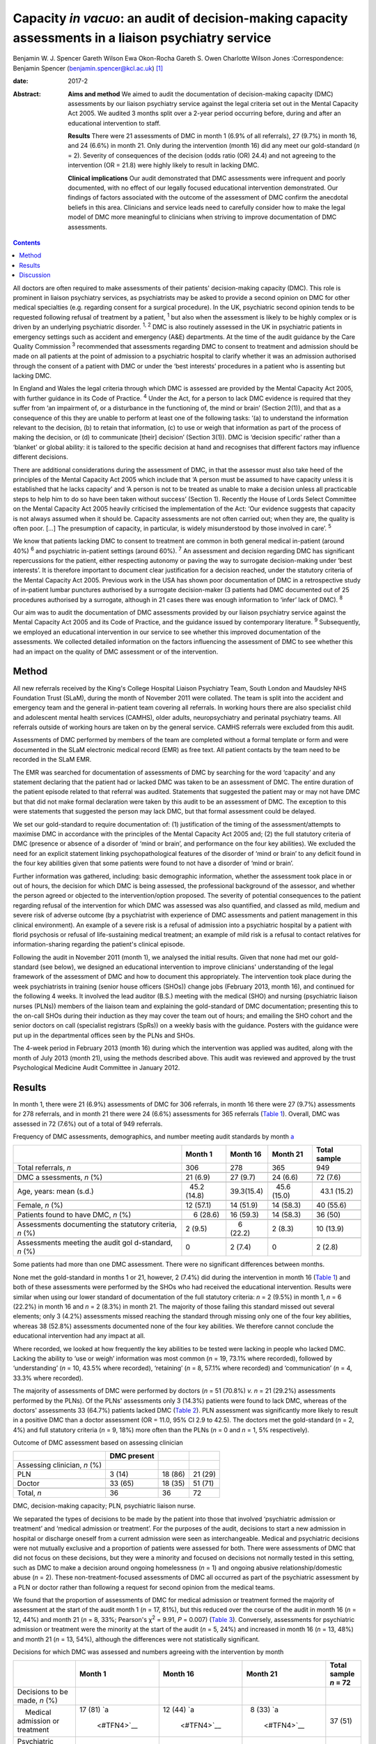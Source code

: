 =====================================================================================================
Capacity *in vacuo*: an audit of decision-making capacity assessments in a liaison psychiatry service
=====================================================================================================



Benjamin W. J. Spencer
Gareth Wilson
Ewa Okon-Rocha
Gareth S. Owen
Charlotte Wilson Jones
:Correspondence: Benjamin Spencer
(benjamin.spencer@kcl.ac.uk)  [1]_

:date: 2017-2

:Abstract:
   **Aims and method** We aimed to audit the documentation of
   decision-making capacity (DMC) assessments by our liaison psychiatry
   service against the legal criteria set out in the Mental Capacity Act
   2005. We audited 3 months split over a 2-year period occurring
   before, during and after an educational intervention to staff.

   **Results** There were 21 assessments of DMC in month 1 (6.9% of all
   referrals), 27 (9.7%) in month 16, and 24 (6.6%) in month 21. Only
   during the intervention (month 16) did any meet our gold-standard
   (*n* = 2). Severity of consequences of the decision (odds ratio (OR)
   24.4) and not agreeing to the intervention (OR = 21.8) were highly
   likely to result in lacking DMC.

   **Clinical implications** Our audit demonstrated that DMC assessments
   were infrequent and poorly documented, with no effect of our legally
   focused educational intervention demonstrated. Our findings of
   factors associated with the outcome of the assessment of DMC confirm
   the anecdotal beliefs in this area. Clinicians and service leads need
   to carefully consider how to make the legal model of DMC more
   meaningful to clinicians when striving to improve documentation of
   DMC assessments.


.. contents::
   :depth: 3
..

All doctors are often required to make assessments of their patients'
decision-making capacity (DMC). This role is prominent in liaison
psychiatry services, as psychiatrists may be asked to provide a second
opinion on DMC for other medical specialties (e.g. regarding consent for
a surgical procedure). In the UK, psychiatric second opinion tends to be
requested following refusal of treatment by a patient, :sup:`1` but also
when the assessment is likely to be highly complex or is driven by an
underlying psychiatric disorder. :sup:`1, 2` DMC is also routinely
assessed in the UK in psychiatric patients in emergency settings such as
accident and emergency (A&E) departments. At the time of the audit
guidance by the Care Quality Commission :sup:`3` recommended that
assessments regarding DMC to consent to treatment and admission should
be made on all patients at the point of admission to a psychiatric
hospital to clarify whether it was an admission authorised through the
consent of a patient with DMC or under the ‘best interests’ procedures
in a patient who is assenting but lacking DMC.

In England and Wales the legal criteria through which DMC is assessed
are provided by the Mental Capacity Act 2005, with further guidance in
its Code of Practice. :sup:`4` Under the Act, for a person to lack DMC
evidence is required that they suffer from ‘an impairment of, or a
disturbance in the functioning of, the mind or brain’ (Section 2(1)),
and that as a consequence of this they are unable to perform at least
one of the following tasks: ‘(a) to understand the information relevant
to the decision, (b) to retain that information, (c) to use or weigh
that information as part of the process of making the decision, or (d)
to communicate [their] decision’ (Section 3(1)). DMC is ‘decision
specific’ rather than a ‘blanket’ or global ability: it is tailored to
the specific decision at hand and recognises that different factors may
influence different decisions.

There are additional considerations during the assessment of DMC, in
that the assessor must also take heed of the principles of the Mental
Capacity Act 2005 which include that ‘A person must be assumed to have
capacity unless it is established that he lacks capacity’ and ‘A person
is not to be treated as unable to make a decision unless all practicable
steps to help him to do so have been taken without success’ (Section 1).
Recently the House of Lords Select Committee on the Mental Capacity Act
2005 heavily criticised the implementation of the Act: ‘Our evidence
suggests that capacity is not always assumed when it should be. Capacity
assessments are not often carried out; when they are, the quality is
often poor. […] The presumption of capacity, in particular, is widely
misunderstood by those involved in care’. :sup:`5`

We know that patients lacking DMC to consent to treatment are common in
both general medical in-patient (around 40%) :sup:`6` and psychiatric
in-patient settings (around 60%). :sup:`7` An assessment and decision
regarding DMC has significant repercussions for the patient, either
respecting autonomy or paving the way to surrogate decision-making under
‘best interests’. It is therefore important to document clear
justification for a decision reached, under the statutory criteria of
the Mental Capacity Act 2005. Previous work in the USA has shown poor
documentation of DMC in a retrospective study of in-patient lumbar
punctures authorised by a surrogate decision-maker (3 patients had DMC
documented out of 25 procedures authorised by a surrogate, although in
21 cases there was enough information to ‘infer’ lack of DMC). :sup:`8`

Our aim was to audit the documentation of DMC assessments provided by
our liaison psychiatry service against the Mental Capacity Act 2005 and
its Code of Practice, and the guidance issued by contemporary
literature. :sup:`9` Subsequently, we employed an educational
intervention in our service to see whether this improved documentation
of the assessments. We collected detailed information on the factors
influencing the assessment of DMC to see whether this had an impact on
the quality of DMC assessment or of the intervention.

.. _S1:

Method
======

All new referrals received by the King's College Hospital Liaison
Psychiatry Team, South London and Maudsley NHS Foundation Trust (SLaM),
during the month of November 2011 were collated. The team is split into
the accident and emergency team and the general in-patient team covering
all referrals. In working hours there are also specialist child and
adolescent mental health services (CAMHS), older adults, neuropsychiatry
and perinatal psychiatry teams. All referrals outside of working hours
are taken on by the general service. CAMHS referrals were excluded from
this audit.

Assessments of DMC performed by members of the team are completed
without a formal template or form and were documented in the SLaM
electronic medical record (EMR) as free text. All patient contacts by
the team need to be recorded in the SLaM EMR.

The EMR was searched for documentation of assessments of DMC by
searching for the word ‘capacity’ and any statement declaring that the
patient had or lacked DMC was taken to be an assessment of DMC. The
entire duration of the patient episode related to that referral was
audited. Statements that suggested the patient may or may not have DMC
but that did not make formal declaration were taken by this audit to be
an assessment of DMC. The exception to this were statements that
suggested the person may lack DMC, but that formal assessment could be
delayed.

We set our gold-standard to require documentation of: (1) justification
of the timing of the assessment/attempts to maximise DMC in accordance
with the principles of the Mental Capacity Act 2005 and; (2) the full
statutory criteria of DMC (presence or absence of a disorder of ‘mind or
brain’, and performance on the four key abilities). We excluded the need
for an explicit statement linking psychopathological features of the
disorder of ‘mind or brain’ to any deficit found in the four key
abilities given that some patients were found to not have a disorder of
‘mind or brain’.

Further information was gathered, including: basic demographic
information, whether the assessment took place in or out of hours, the
decision for which DMC is being assessed, the professional background of
the assessor, and whether the person agreed or objected to the
intervention/option proposed. The severity of potential consequences to
the patient regarding refusal of the intervention for which DMC was
assessed was also quantified, and classed as mild, medium and severe
risk of adverse outcome (by a psychiatrist with experience of DMC
assessments and patient management in this clinical environment). An
example of a severe risk is a refusal of admission into a psychiatric
hospital by a patient with florid psychosis or refusal of
life-sustaining medical treatment; an example of mild risk is a refusal
to contact relatives for information-sharing regarding the patient's
clinical episode.

Following the audit in November 2011 (month 1), we analysed the initial
results. Given that none had met our gold-standard (see below), we
designed an educational intervention to improve clinicians'
understanding of the legal framework of the assessment of DMC and how to
document this appropriately. The intervention took place during the week
psychiatrists in training (senior house officers (SHOs)) change jobs
(February 2013, month 16), and continued for the following 4 weeks. It
involved the lead auditor (B.S.) meeting with the medical (SHO) and
nursing (psychiatric liaison nurses (PLNs)) members of the liaison team
and explaining the gold-standard of DMC documentation; presenting this
to the on-call SHOs during their induction as they may cover the team
out of hours; and emailing the SHO cohort and the senior doctors on call
(specialist registrars (SpRs)) on a weekly basis with the guidance.
Posters with the guidance were put up in the departmental offices seen
by the PLNs and SHOs.

The 4-week period in February 2013 (month 16) during which the
intervention was applied was audited, along with the month of July 2013
(month 21), using the methods described above. This audit was reviewed
and approved by the trust Psychological Medicine Audit Committee in
January 2012.

.. _S2:

Results
=======

In month 1, there were 21 (6.9%) assessments of DMC for 306 referrals,
in month 16 there were 27 (9.7%) assessments for 278 referrals, and in
month 21 there were 24 (6.6%) assessments for 365 referrals (`Table
1 <#T1>`__). Overall, DMC was assessed in 72 (7.6%) out of a total of
949 referrals.

.. container:: table-wrap
   :name: T1

   .. container:: caption

      .. rubric:: 

      Frequency of DMC assessments, demographics, and number meeting
      audit standards by month `a <#TFN1>`__

   +-------------+-------------+-------------+-------------+-------------+
   |             | Month 1     | Month 16    | Month 21    | Total       |
   |             |             |             |             | sample      |
   +=============+=============+=============+=============+=============+
   | Total       | 306         | 278         | 365         | 949         |
   | referrals,  |             |             |             |             |
   | *n*         |             |             |             |             |
   +-------------+-------------+-------------+-------------+-------------+
   |             |             |             |             |             |
   +-------------+-------------+-------------+-------------+-------------+
   | DMC         |   21 (6.9)  |   27 (9.7)  |   24 (6.6)  |   72 (7.6)  |
   | a           |             |             |             |             |
   | ssessments, |             |             |             |             |
   | *n* (%)     |             |             |             |             |
   +-------------+-------------+-------------+-------------+-------------+
   |             |             |             |             |             |
   +-------------+-------------+-------------+-------------+-------------+
   | Age, years: |   45.2      |             |   45.6      |   43.1      |
   | mean (s.d.) | (14.8)      |  39.3(15.4) | (15.0)      | (15.2)      |
   +-------------+-------------+-------------+-------------+-------------+
   |             |             |             |             |             |
   +-------------+-------------+-------------+-------------+-------------+
   | Female, *n* |   12 (57.1) |   14 (51.9) |   14 (58.3) |   40 (55.6) |
   | (%)         |             |             |             |             |
   +-------------+-------------+-------------+-------------+-------------+
   |             |             |             |             |             |
   +-------------+-------------+-------------+-------------+-------------+
   | Patients    |     6       |   16 (59.3) |   14 (58.3) |   36 (50)   |
   | found to    | (28.6)      |             |             |             |
   | have DMC,   |             |             |             |             |
   | *n* (%)     |             |             |             |             |
   +-------------+-------------+-------------+-------------+-------------+
   |             |             |             |             |             |
   +-------------+-------------+-------------+-------------+-------------+
   | Assessments |     2 (9.5) |     6       |     2 (8.3) |   10 (13.9) |
   | documenting |             | (22.2)      |             |             |
   | the         |             |             |             |             |
   | statutory   |             |             |             |             |
   | criteria,   |             |             |             |             |
   | *n* (%)     |             |             |             |             |
   +-------------+-------------+-------------+-------------+-------------+
   |             |             |             |             |             |
   +-------------+-------------+-------------+-------------+-------------+
   | Assessments |     0       |     2 (7.4) |     0       |     2 (2.8) |
   | meeting the |             |             |             |             |
   | audit       |             |             |             |             |
   | gol         |             |             |             |             |
   | d-standard, |             |             |             |             |
   | *n* (%)     |             |             |             |             |
   +-------------+-------------+-------------+-------------+-------------+

   Some patients had more than one DMC assessment. There were no
   significant differences between months.

None met the gold-standard in months 1 or 21, however, 2 (7.4%) did
during the intervention in month 16 (`Table 1 <#T1>`__) and both of
these assessments were performed by the SHOs who had received the
educational intervention. Results were similar when using our lower
standard of documentation of the full statutory criteria: *n* = 2 (9.5%)
in month 1, *n* = 6 (22.2%) in month 16 and *n* = 2 (8.3%) in month 21.
The majority of those failing this standard missed out several elements;
only 3 (4.2%) assessments missed reaching the standard through missing
only one of the four key abilities, whereas 38 (52.8%) assessments
documented none of the four key abilities. We therefore cannot conclude
the educational intervention had any impact at all.

Where recorded, we looked at how frequently the key abilities to be
tested were lacking in people who lacked DMC. Lacking the ability to
‘use or weigh’ information was most common (*n* = 19, 73.1% where
recorded), followed by ‘understanding’ (*n* = 10, 43.5% where recorded),
‘retaining’ (*n* = 8, 57.1% where recorded) and ‘communication’ (*n* =
4, 33.3% where recorded).

The majority of assessments of DMC were performed by doctors (*n* = 51
(70.8%) *v. n* = 21 (29.2%) assessments performed by the PLNs). Of the
PLNs' assessments only 3 (14.3%) patients were found to lack DMC,
whereas of the doctors' assessments 33 (64.7%) patients lacked DMC
(`Table 2 <#T2>`__). PLN assessment was significantly more likely to
result in a positive DMC than a doctor assessment (OR = 11.0, 95% CI 2.9
to 42.5). The doctors met the gold-standard (*n* = 2, 4%) and full
statutory criteria (*n* = 9, 18%) more often than the PLNs (*n* = 0 and
*n* = 1, 5% respectively).

.. container:: table-wrap
   :name: T2

   .. container:: caption

      .. rubric:: 

      Outcome of DMC assessment based on assessing clinician

   ============================ =========== ======= =======
   \                            DMC present         
   ============================ =========== ======= =======
   Assessing clinician, *n* (%)                     
       PLN                        3 (14)    18 (86) 21 (29)
       Doctor                   33 (65)     18 (35) 51 (71)
   \                                                
   Total, *n*                   36          36      72
   ============================ =========== ======= =======

   DMC, decision-making capacity; PLN, psychiatric liaison nurse.

We separated the types of decisions to be made by the patient into those
that involved ‘psychiatric admission or treatment’ and ‘medical
admission or treatment’. For the purposes of the audit, decisions to
start a new admission in hospital or discharge oneself from a current
admission were seen as interchangeable. Medical and psychiatric
decisions were not mutually exclusive and a proportion of patients were
assessed for both. There were assessments of DMC that did not focus on
these decisions, but they were a minority and focused on decisions not
normally tested in this setting, such as DMC to make a decision around
ongoing homelessness (*n* = 1) and ongoing abusive relationship/domestic
abuse (*n* = 2). These non-treatment-focused assessments of DMC all
occurred as part of the psychiatric assessment by a PLN or doctor rather
than following a request for second opinion from the medical teams.

We found that the proportion of assessments of DMC for medical admission
or treatment formed the majority of assessment at the start of the audit
month 1 (*n* = 17, 81%), but this reduced over the course of the audit
in month 16 (*n* = 12, 44%) and month 21 (*n* = 8, 33%; Pearson's
χ\ :sup:`2` = 9.91, *P* = 0.007) (`Table 3 <#T3>`__). Conversely,
assessments for psychiatric admission or treatment were the minority at
the start of the audit (*n* = 5, 24%) and increased in month 16 (*n* =
13, 48%) and month 21 (*n* = 13, 54%), although the differences were not
statistically significant.

.. container:: table-wrap
   :name: T3

   .. container:: caption

      .. rubric:: 

      Decisions for which DMC was assessed and numbers agreeing with the
      intervention by month

   +-------------+-------------+-------------+-------------+-------------+
   |             | Month 1     | Month 16    | Month 21    | Total       |
   |             |             |             |             | sample      |
   |             |             |             |             | *n* = 72    |
   +=============+=============+=============+=============+=============+
   | Decisions   |             |             |             |             |
   | to be made, |             |             |             |             |
   | *n* (%)     |             |             |             |             |
   +-------------+-------------+-------------+-------------+-------------+
   |     Medical | 17 (81)     | 12 (44)     |   8 (33)    | 37 (51)     |
   | admission   | `a          | `a          | `a          |             |
   | or          |  <#TFN4>`__ |  <#TFN4>`__ |  <#TFN4>`__ |             |
   | treatment   |             |             |             |             |
   +-------------+-------------+-------------+-------------+-------------+
   |             |   5 (24)    | 13 (48)     | 13 (54)     | 31 (43)     |
   | Psychiatric |             |             |             |             |
   | admission   |             |             |             |             |
   | or          |             |             |             |             |
   | treatment   |             |             |             |             |
   +-------------+-------------+-------------+-------------+-------------+
   |             |             |             |             |             |
   +-------------+-------------+-------------+-------------+-------------+
   | Agreement   |             |             |             |             |
   | status, *n* |             |             |             |             |
   | (%)         |             |             |             |             |
   +-------------+-------------+-------------+-------------+-------------+
   |             |   5 (24)    | 15 (56)     | 12 (50)     | 32 (44)     |
   |    Agreeing |             |             |             |             |
   +-------------+-------------+-------------+-------------+-------------+
   |     Not     | 16 (76)     | 12 (44)     | 12 (50)     | 40 (56)     |
   | agreeing    |             |             |             |             |
   |     (or     |             |             |             |             |
   | unable to   |             |             |             |             |
   | express a   |             |             |             |             |
   | choice/not  |             |             |             |             |
   | documented) |             |             |             |             |
   +-------------+-------------+-------------+-------------+-------------+

   DMC, decision-making capacity.

   Pearson's χ\ :sup:`2` = 9.91, *P* = 0.007.

We separated the choices of people who were having their DMC assessed
into agreeing with the intervention proposed by the assessor/medical
team and objecting/unable to express a choice/unknown. Fewer people were
assessed who agreed with the intervention in month 1 (*n* = 5, 24%), but
in months 16 and 21 they made up half of those assessed (`Table
3 <#T3>`__). Agreement with the intervention was strongly associated
with a finding of DMC: 26 (81%) of those agreeing with the intervention
were found to have DMC, compared with only 10 (25%) of those who did not
agree (either objecting or otherwise) (`Table 4 <#T4>`__). This was
highly statistically significant (Pearson's χ\ :sup:`2` = 22.50,
*P*\ <0.001). Most assessments made by the PLNs were done in patients
agreeing to the intervention (*n* = 15, 71%), contrary to doctor
assessments (*n* = 17, 33%).

.. container:: table-wrap
   :name: T4

   .. container:: caption

      .. rubric:: 

      Outcome of DMC assessment based on agreement with the proposed
      intervention `a <#TFN6>`__

   +---------------------------------+-------------+---------+---------+
   |                                 | DMC present |         |         |
   +=================================+=============+=========+=========+
   | Agreement status, *n* (%)       |             |         |         |
   +---------------------------------+-------------+---------+---------+
   |     Agreeing                    |   6 (19)    | 26 (81) | 32 (44) |
   +---------------------------------+-------------+---------+---------+
   |     Not-agreeing (or unable to  | 30 (75)     | 10 (25) | 40 (56) |
   | express a choice/not            |             |         |         |
   | documented)                     |             |         |         |
   +---------------------------------+-------------+---------+---------+
   |                                 |             |         |         |
   +---------------------------------+-------------+---------+---------+
   | Total, *n*                      | 36          | 36      | 72      |
   +---------------------------------+-------------+---------+---------+

   DMC, decision-making capacity.

   Pearson's χ\ :sup:`2` = 22.50, *P*\ <0.001.

A logistic regression was performed to ascertain the effects of the
assessor (PLN or doctor), agreement with the intervention and
consequences of the decision. Initial models also included decision to
be made and underlying mental disorder, however, these were removed from
the final model as they had no effect.

The final regression model was statistically significant (Pearson's
χ\ :sup:`2` = 45.81, *P*\ <0.001). The model explained 64.7% of the
variance (Nagelkerke R\ :sup:`2`) and correctly classified 81.2% of the
outcome of the assessments of DMC.

Factors associated with the finding of lack of DMC were: more severe
consequences of the decision (OR = 24.4, 95% CI 3.47 to 171.8), not
agreeing with the intervention (OR = 21.8, 95% CI 4.0 to 118.8), and
assessment by doctor rather than PLN (OR = 14.9, 95% CI 2.1 to 104.5).

.. _S3:

Discussion
==========

We have shown evidence that documentation of 72 DMC assessments in 3
sampling months in a liaison setting was poor, with only 2 assessments
reaching our gold-standard. The impact of a legal education intervention
was very limited and was not sustained beyond the month in which it was
applied.

There are several possible reasons as to why the proportion of
assessments meeting our gold-standard was so low, even after the
educational intervention. Clearly, a lack of documentation of all
components of the assessment of DMC does not necessarily equate to these
components not having been considered by the clinician assessing DMC.
However, there is limited documentary justification of the nature of the
clinical assessment and the legal model of DMC. Perhaps elements of the
education intervention itself (design, style, length etc.) may not have
been an effective means of conveying the information, although our audit
was not designed to evaluate this. The explicit reference to the
principles of the Mental Capacity Act 2005 in our gold-standard might
have set the standard too high, but even our more lenient ‘full
statutory criteria standard’ was only achieved in 13.9% of assessments
during the course of the audit.

Where lies the difficulty in translation of the legal model to clinical
assessments? In situations where evidence is presented to the Court of
Protection (the civil court in England and Wales with the jurisdiction
for cases in which an individual lacks DMC), the Court requires
completion of prescribed forms that demand a level of evidence similar
to our gold-standard. In a busy clinical environment it is easy to see
how documentation of the presence or absence of DMC could be considered
to be sufficient by clinicians. A process that might slow the system
down (or be perceived as such) can be expected to be powerfully
resisted.

It is interesting that the assessments of DMC by PLNs result more often
in the patient being concluded to have decision-making capacity. This
finding needs to be approached with caution given that DMC assessments
were triggered by several different reasons in our audit, including
either: (1) a second opinion assessment of DMC, usually in the context
of a patient refusing treatment, in which the assessment would be
performed by a doctor; or (2) an assessment of DMC in the context of
admission to psychiatric hospital performed by any clinician.

As doctors performed all second opinions of DMC assessment, usually in
the context of a patient refusing treatment, and they assess all
patients who will need compulsory admission to hospital, there is a
referral bias. The majority of DMC assessments performed by the PLNs
were in the context of a patient agreeing with the suggested
intervention, and hence were used to support the clinical assessment. If
there is no dispute around the intervention offered, then DMC assessment
has little consequence and it is easier to presume DMC.

The strong association between lack of DMC, high severity of outcome,
refusal and lack of assent is striking. To our knowledge this is the
first piece of work that has clearly demonstrated this association in
real clinical practice. It would seem to suggest that clinicians when
assessing DMC in practice use an outcome test of DMC rather than the
functional test the law requires. Kim *et al* :sup:`10` have shown that
assessments of DMC by clinicians using video simulations of consent
discussions around involvement in research are risk sensitive. This
echoes early work on conceptualising DMC as necessarily risk sensitive.
:sup:`2` Owen *et al* :sup:`11` reported an association between
treatment refusal and DMC assessed using the MacArthur Competency
Assessment Tool for Treatment. Although the association is striking, we
consider it to be largely expected, given the selection bias that
assessments of DMC performed as a second opinion by our service are
normally prompted by treatment refusal in the context of a possible
mental disorder, when refusal is likely to result in significant harm to
the patient. It is reassuring that there are a proportion of assessments
where people are found to have DMC despite the refusal and high severity
of consequences, and we submit that this is evidence of careful clinical
consideration of each case on its own merits.

Our audit has shown that there are limitations in the recording of
assessments of DMC, and that uptake of an educational intervention was
limited. We consider that this is likely due to the perceived disconnect
between the legal assessment and clinical assessment. We would recommend
that the next step in the audit cycle should include an educational
intervention on the assessment of DMC with a formal evaluation, with
exploration and focus on clinical factors and their relationship to
legal criteria in order to be more acceptable for clinicians.

In conclusion, we have found evidence for the anecdotal belief on the
impact of severity of consequences and agreement status of the patient
on the outcome on their assessment of DMC. Reassuringly, these factors
were not totally deterministic of the outcome but they do suggest that,
in practice, the functional test of DMC is yet to fully bed down.

We would like to thank Dr Lisa Conlan for her support and advice during
the audit process.

.. [1]
   **Dr Benjamin W. J. Spencer** is an NIHR Doctoral Research Fellow,
   Department of Psychological Medicine, Institute of Psychiatry,
   Psychology and Neuroscience, King's College London and an Honorary
   Psychiatry Specialty Registrar, South London and Maudsley NHS
   Foundation Trust. **Dr Gareth Wilson** is Foundation Trainee Year 1,
   Darent Valley Hospital, Dartford, Kent. **Dr Ewa Okon-Rocha** is a
   Consultant Psychiatrist, **Dr Gareth S. Owen** is a Senior Clinical
   Lecturer and Honorary Consultant Psychiatrist, and **Dr Charlotte
   Wilson Jones** is a Consultant Psychiatrist, all at the Department of
   Psychological Medicine, Institute of Psychiatry, Psychology and
   Neuroscience, King's College London, and South London and Maudsley
   NHS Foundation Trust.
